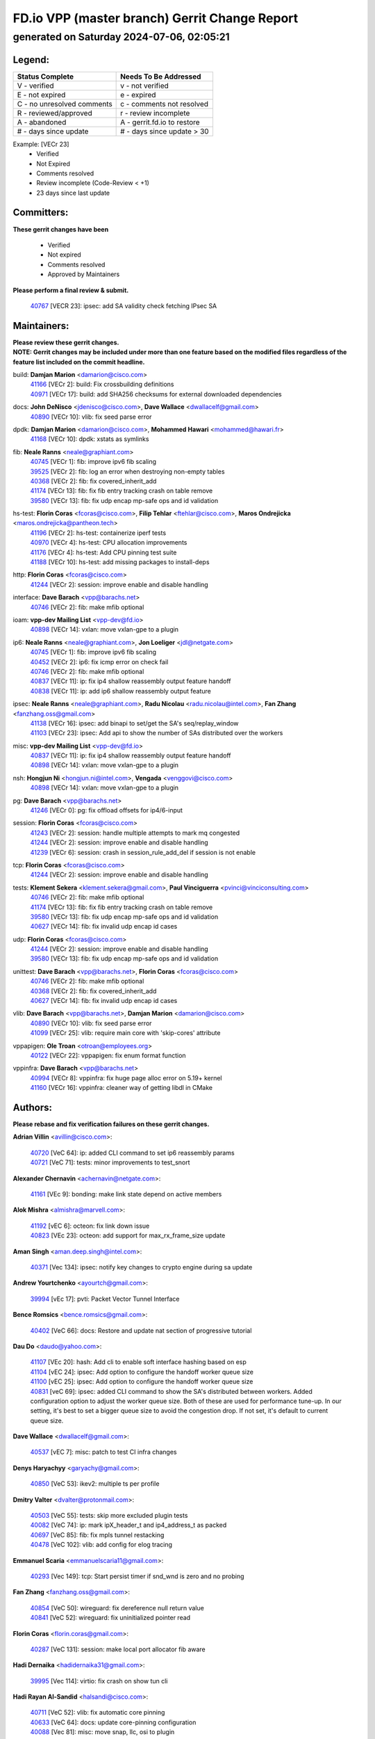 
==============================================
FD.io VPP (master branch) Gerrit Change Report
==============================================
--------------------------------------------
generated on Saturday 2024-07-06, 02:05:21
--------------------------------------------


Legend:
-------
========================== ===========================
Status Complete            Needs To Be Addressed
========================== ===========================
V - verified               v - not verified
E - not expired            e - expired
C - no unresolved comments c - comments not resolved
R - reviewed/approved      r - review incomplete
A - abandoned              A - gerrit.fd.io to restore
# - days since update      # - days since update > 30
========================== ===========================

Example: [VECr 23]
    - Verified
    - Not Expired
    - Comments resolved
    - Review incomplete (Code-Review < +1)
    - 23 days since last update


Committers:
-----------
| **These gerrit changes have been**

    - Verified
    - Not expired
    - Comments resolved
    - Approved by Maintainers

| **Please perform a final review & submit.**

  | `40767 <https:////gerrit.fd.io/r/c/vpp/+/40767>`_ [VECR 23]: ipsec: add SA validity check fetching IPsec SA

Maintainers:
------------
| **Please review these gerrit changes.**

| **NOTE: Gerrit changes may be included under more than one feature based on the modified files regardless of the feature list included on the commit headline.**

build: **Damjan Marion** <damarion@cisco.com>
  | `41166 <https:////gerrit.fd.io/r/c/vpp/+/41166>`_ [VECr 2]: build: Fix crossbuilding definitions
  | `40971 <https:////gerrit.fd.io/r/c/vpp/+/40971>`_ [VECr 17]: build: add SHA256 checksums for external downloaded dependencies

docs: **John DeNisco** <jdenisco@cisco.com>, **Dave Wallace** <dwallacelf@gmail.com>
  | `40890 <https:////gerrit.fd.io/r/c/vpp/+/40890>`_ [VECr 10]: vlib: fix seed parse error

dpdk: **Damjan Marion** <damarion@cisco.com>, **Mohammed Hawari** <mohammed@hawari.fr>
  | `41168 <https:////gerrit.fd.io/r/c/vpp/+/41168>`_ [VECr 10]: dpdk: xstats as symlinks

fib: **Neale Ranns** <neale@graphiant.com>
  | `40745 <https:////gerrit.fd.io/r/c/vpp/+/40745>`_ [VECr 1]: fib: improve ipv6 fib scaling
  | `39525 <https:////gerrit.fd.io/r/c/vpp/+/39525>`_ [VECr 2]: fib: log an error when destroying non-empty tables
  | `40368 <https:////gerrit.fd.io/r/c/vpp/+/40368>`_ [VECr 2]: fib: fix covered_inherit_add
  | `41174 <https:////gerrit.fd.io/r/c/vpp/+/41174>`_ [VECr 13]: fib: fix fib entry tracking crash on table remove
  | `39580 <https:////gerrit.fd.io/r/c/vpp/+/39580>`_ [VECr 13]: fib: fix udp encap mp-safe ops and id validation

hs-test: **Florin Coras** <fcoras@cisco.com>, **Filip Tehlar** <ftehlar@cisco.com>, **Maros Ondrejicka** <maros.ondrejicka@pantheon.tech>
  | `41196 <https:////gerrit.fd.io/r/c/vpp/+/41196>`_ [VECr 2]: hs-test: containerize iperf tests
  | `40970 <https:////gerrit.fd.io/r/c/vpp/+/40970>`_ [VECr 4]: hs-test: CPU allocation improvements
  | `41176 <https:////gerrit.fd.io/r/c/vpp/+/41176>`_ [VECr 4]: hs-test: Add CPU pinning test suite
  | `41188 <https:////gerrit.fd.io/r/c/vpp/+/41188>`_ [VECr 10]: hs-test: add missing packages to install-deps

http: **Florin Coras** <fcoras@cisco.com>
  | `41244 <https:////gerrit.fd.io/r/c/vpp/+/41244>`_ [VECr 2]: session: improve enable and disable handling

interface: **Dave Barach** <vpp@barachs.net>
  | `40746 <https:////gerrit.fd.io/r/c/vpp/+/40746>`_ [VECr 2]: fib: make mfib optional

ioam: **vpp-dev Mailing List** <vpp-dev@fd.io>
  | `40898 <https:////gerrit.fd.io/r/c/vpp/+/40898>`_ [VECr 14]: vxlan: move vxlan-gpe to a plugin

ip6: **Neale Ranns** <neale@graphiant.com>, **Jon Loeliger** <jdl@netgate.com>
  | `40745 <https:////gerrit.fd.io/r/c/vpp/+/40745>`_ [VECr 1]: fib: improve ipv6 fib scaling
  | `40452 <https:////gerrit.fd.io/r/c/vpp/+/40452>`_ [VECr 2]: ip6: fix icmp error on check fail
  | `40746 <https:////gerrit.fd.io/r/c/vpp/+/40746>`_ [VECr 2]: fib: make mfib optional
  | `40837 <https:////gerrit.fd.io/r/c/vpp/+/40837>`_ [VECr 11]: ip: fix ip4 shallow reassembly output feature handoff
  | `40838 <https:////gerrit.fd.io/r/c/vpp/+/40838>`_ [VECr 11]: ip: add ip6 shallow reassembly output feature

ipsec: **Neale Ranns** <neale@graphiant.com>, **Radu Nicolau** <radu.nicolau@intel.com>, **Fan Zhang** <fanzhang.oss@gmail.com>
  | `41138 <https:////gerrit.fd.io/r/c/vpp/+/41138>`_ [VECr 16]: ipsec: add binapi to set/get the SA's seq/replay_window
  | `41103 <https:////gerrit.fd.io/r/c/vpp/+/41103>`_ [VECr 23]: ipsec: Add api to show the number of SAs distributed over the workers

misc: **vpp-dev Mailing List** <vpp-dev@fd.io>
  | `40837 <https:////gerrit.fd.io/r/c/vpp/+/40837>`_ [VECr 11]: ip: fix ip4 shallow reassembly output feature handoff
  | `40898 <https:////gerrit.fd.io/r/c/vpp/+/40898>`_ [VECr 14]: vxlan: move vxlan-gpe to a plugin

nsh: **Hongjun Ni** <hongjun.ni@intel.com>, **Vengada** <venggovi@cisco.com>
  | `40898 <https:////gerrit.fd.io/r/c/vpp/+/40898>`_ [VECr 14]: vxlan: move vxlan-gpe to a plugin

pg: **Dave Barach** <vpp@barachs.net>
  | `41246 <https:////gerrit.fd.io/r/c/vpp/+/41246>`_ [VECr 0]: pg: fix offload offsets for ip4/6-input

session: **Florin Coras** <fcoras@cisco.com>
  | `41243 <https:////gerrit.fd.io/r/c/vpp/+/41243>`_ [VECr 2]: session: handle multiple attempts to mark mq congested
  | `41244 <https:////gerrit.fd.io/r/c/vpp/+/41244>`_ [VECr 2]: session: improve enable and disable handling
  | `41239 <https:////gerrit.fd.io/r/c/vpp/+/41239>`_ [VECr 6]: session: crash in session_rule_add_del if session is not enable

tcp: **Florin Coras** <fcoras@cisco.com>
  | `41244 <https:////gerrit.fd.io/r/c/vpp/+/41244>`_ [VECr 2]: session: improve enable and disable handling

tests: **Klement Sekera** <klement.sekera@gmail.com>, **Paul Vinciguerra** <pvinci@vinciconsulting.com>
  | `40746 <https:////gerrit.fd.io/r/c/vpp/+/40746>`_ [VECr 2]: fib: make mfib optional
  | `41174 <https:////gerrit.fd.io/r/c/vpp/+/41174>`_ [VECr 13]: fib: fix fib entry tracking crash on table remove
  | `39580 <https:////gerrit.fd.io/r/c/vpp/+/39580>`_ [VECr 13]: fib: fix udp encap mp-safe ops and id validation
  | `40627 <https:////gerrit.fd.io/r/c/vpp/+/40627>`_ [VECr 14]: fib: fix invalid udp encap id cases

udp: **Florin Coras** <fcoras@cisco.com>
  | `41244 <https:////gerrit.fd.io/r/c/vpp/+/41244>`_ [VECr 2]: session: improve enable and disable handling
  | `39580 <https:////gerrit.fd.io/r/c/vpp/+/39580>`_ [VECr 13]: fib: fix udp encap mp-safe ops and id validation

unittest: **Dave Barach** <vpp@barachs.net>, **Florin Coras** <fcoras@cisco.com>
  | `40746 <https:////gerrit.fd.io/r/c/vpp/+/40746>`_ [VECr 2]: fib: make mfib optional
  | `40368 <https:////gerrit.fd.io/r/c/vpp/+/40368>`_ [VECr 2]: fib: fix covered_inherit_add
  | `40627 <https:////gerrit.fd.io/r/c/vpp/+/40627>`_ [VECr 14]: fib: fix invalid udp encap id cases

vlib: **Dave Barach** <vpp@barachs.net>, **Damjan Marion** <damarion@cisco.com>
  | `40890 <https:////gerrit.fd.io/r/c/vpp/+/40890>`_ [VECr 10]: vlib: fix seed parse error
  | `41099 <https:////gerrit.fd.io/r/c/vpp/+/41099>`_ [VECr 25]: vlib: require main core with 'skip-cores' attribute

vppapigen: **Ole Troan** <otroan@employees.org>
  | `40122 <https:////gerrit.fd.io/r/c/vpp/+/40122>`_ [VECr 22]: vppapigen: fix enum format function

vppinfra: **Dave Barach** <vpp@barachs.net>
  | `40994 <https:////gerrit.fd.io/r/c/vpp/+/40994>`_ [VECr 8]: vppinfra: fix huge page alloc error on 5.19+ kernel
  | `41160 <https:////gerrit.fd.io/r/c/vpp/+/41160>`_ [VECr 16]: vppinfra: cleaner way of getting libdl in CMake

Authors:
--------
**Please rebase and fix verification failures on these gerrit changes.**

**Adrian Villin** <avillin@cisco.com>:

  | `40720 <https:////gerrit.fd.io/r/c/vpp/+/40720>`_ [VeC 64]: ip: added CLI command to set ip6 reassembly params
  | `40721 <https:////gerrit.fd.io/r/c/vpp/+/40721>`_ [VeC 71]: tests: minor improvements to test_snort

**Alexander Chernavin** <achernavin@netgate.com>:

  | `41161 <https:////gerrit.fd.io/r/c/vpp/+/41161>`_ [VEc 9]: bonding: make link state depend on active members

**Alok Mishra** <almishra@marvell.com>:

  | `41192 <https:////gerrit.fd.io/r/c/vpp/+/41192>`_ [vEC 6]: octeon: fix link down issue
  | `40823 <https:////gerrit.fd.io/r/c/vpp/+/40823>`_ [VEc 23]: octeon: add support for max_rx_frame_size update

**Aman Singh** <aman.deep.singh@intel.com>:

  | `40371 <https:////gerrit.fd.io/r/c/vpp/+/40371>`_ [Vec 134]: ipsec: notify key changes to crypto engine during sa update

**Andrew Yourtchenko** <ayourtch@gmail.com>:

  | `39994 <https:////gerrit.fd.io/r/c/vpp/+/39994>`_ [vEc 17]: pvti: Packet Vector Tunnel Interface

**Bence Romsics** <bence.romsics@gmail.com>:

  | `40402 <https:////gerrit.fd.io/r/c/vpp/+/40402>`_ [VeC 66]: docs: Restore and update nat section of progressive tutorial

**Dau Do** <daudo@yahoo.com>:

  | `41107 <https:////gerrit.fd.io/r/c/vpp/+/41107>`_ [VEc 20]: hash: Add cli to enable soft interface hashing based on esp
  | `41104 <https:////gerrit.fd.io/r/c/vpp/+/41104>`_ [vEC 24]: ipsec: Add option to configure the handoff worker queue size
  | `41100 <https:////gerrit.fd.io/r/c/vpp/+/41100>`_ [vEC 25]: ipsec: Add option to configure the handoff worker queue size
  | `40831 <https:////gerrit.fd.io/r/c/vpp/+/40831>`_ [veC 69]: ipsec: added CLI command to show the SA's distributed between workers. Added configuration option to adjust the worker queue size. Both of these are used for performance tune-up. In our setting, it's best to set a bigger queue size to avoid the congestion drop. If not set, it's default to current queue size.

**Dave Wallace** <dwallacelf@gmail.com>:

  | `40537 <https:////gerrit.fd.io/r/c/vpp/+/40537>`_ [vEC 7]: misc: patch to test CI infra changes

**Denys Haryachyy** <garyachy@gmail.com>:

  | `40850 <https:////gerrit.fd.io/r/c/vpp/+/40850>`_ [VeC 53]: ikev2: multiple ts per profile

**Dmitry Valter** <dvalter@protonmail.com>:

  | `40503 <https:////gerrit.fd.io/r/c/vpp/+/40503>`_ [VeC 55]: tests: skip more excluded plugin tests
  | `40082 <https:////gerrit.fd.io/r/c/vpp/+/40082>`_ [VeC 74]: ip: mark ipX_header_t and ip4_address_t as packed
  | `40697 <https:////gerrit.fd.io/r/c/vpp/+/40697>`_ [VeC 85]: fib: fix mpls tunnel restacking
  | `40478 <https:////gerrit.fd.io/r/c/vpp/+/40478>`_ [VeC 102]: vlib: add config for elog tracing

**Emmanuel Scaria** <emmanuelscaria11@gmail.com>:

  | `40293 <https:////gerrit.fd.io/r/c/vpp/+/40293>`_ [Vec 149]: tcp: Start persist timer if snd_wnd is zero and no probing

**Fan Zhang** <fanzhang.oss@gmail.com>:

  | `40854 <https:////gerrit.fd.io/r/c/vpp/+/40854>`_ [VeC 50]: wireguard: fix dereference null return value
  | `40841 <https:////gerrit.fd.io/r/c/vpp/+/40841>`_ [VeC 52]: wireguard: fix uninitialized pointer read

**Florin Coras** <florin.coras@gmail.com>:

  | `40287 <https:////gerrit.fd.io/r/c/vpp/+/40287>`_ [VeC 131]: session: make local port allocator fib aware

**Hadi Dernaika** <hadidernaika31@gmail.com>:

  | `39995 <https:////gerrit.fd.io/r/c/vpp/+/39995>`_ [Vec 114]: virtio: fix crash on show tun cli

**Hadi Rayan Al-Sandid** <halsandi@cisco.com>:

  | `40711 <https:////gerrit.fd.io/r/c/vpp/+/40711>`_ [VeC 52]: vlib: fix automatic core pinning
  | `40633 <https:////gerrit.fd.io/r/c/vpp/+/40633>`_ [VeC 64]: docs: update core-pinning configuration
  | `40088 <https:////gerrit.fd.io/r/c/vpp/+/40088>`_ [Vec 81]: misc: move snap, llc, osi to plugin

**Ivan Shvedunov** <ivan4th@gmail.com>:

  | `39615 <https:////gerrit.fd.io/r/c/vpp/+/39615>`_ [Vec 106]: ip: fix crash in ip4_neighbor_advertise

**Klement Sekera** <klement.sekera@gmail.com>:

  | `40839 <https:////gerrit.fd.io/r/c/vpp/+/40839>`_ [vEC 11]: ip: add extended shallow reassembly
  | `40836 <https:////gerrit.fd.io/r/c/vpp/+/40836>`_ [VeC 39]: vnet: print Success for API errno 0 instead of UNKNOWN
  | `40920 <https:////gerrit.fd.io/r/c/vpp/+/40920>`_ [VeC 43]: tests: more options for decoding pcaps
  | `40547 <https:////gerrit.fd.io/r/c/vpp/+/40547>`_ [VeC 108]: vapi: don't store dict in length field

**Konstantin Kogdenko** <k.kogdenko@gmail.com>:

  | `39518 <https:////gerrit.fd.io/r/c/vpp/+/39518>`_ [VeC 72]: linux-cp: Add VRF synchronization

**Lajos Katona** <katonalala@gmail.com>:

  | `40460 <https:////gerrit.fd.io/r/c/vpp/+/40460>`_ [VEc 15]: api: Refresh VPP API language with path background
  | `40471 <https:////gerrit.fd.io/r/c/vpp/+/40471>`_ [VEc 15]: docs: Add doc for API Trace Tools

**Manual Praying** <bobobo1618@gmail.com>:

  | `40573 <https:////gerrit.fd.io/r/c/vpp/+/40573>`_ [veC 64]: nat: Implement SNAT on hairpin NAT for TCP, UDP and ICMP.
  | `40750 <https:////gerrit.fd.io/r/c/vpp/+/40750>`_ [Vec 74]: dhcp: Update RA for prefixes inside DHCP-PD prefixes.

**Matthew Smith** <mgsmith@netgate.com>:

  | `40983 <https:////gerrit.fd.io/r/c/vpp/+/40983>`_ [VEc 15]: vapi: only wait if queue is empty

**Matus Fabian** <matfabia@cisco.com>:

  | `41165 <https:////gerrit.fd.io/r/c/vpp/+/41165>`_ [vEC 6]: http: return more than data from server app
  | `41193 <https:////gerrit.fd.io/r/c/vpp/+/41193>`_ [vEc 6]: http: state machine fix
  | `41237 <https:////gerrit.fd.io/r/c/vpp/+/41237>`_ [vEC 7]: hs-test: prom concurrent connections test

**Maxime Peim** <mpeim@cisco.com>:

  | `40918 <https:////gerrit.fd.io/r/c/vpp/+/40918>`_ [veC 44]: classify: add name to classify heap
  | `40888 <https:////gerrit.fd.io/r/c/vpp/+/40888>`_ [VeC 52]: pg: allow node unformat after hex data

**Monendra Singh Kushwaha** <kmonendra@marvell.com>:

  | `41093 <https:////gerrit.fd.io/r/c/vpp/+/41093>`_ [VEc 25]: octeon: fix oct_free() and free allocated memory

**Nathan Skrzypczak** <nathan.skrzypczak@gmail.com>:

  | `32819 <https:////gerrit.fd.io/r/c/vpp/+/32819>`_ [VeC 109]: vlib: allow overlapping cli subcommands

**Neale Ranns** <neale@graphiant.com>:

  | `40288 <https:////gerrit.fd.io/r/c/vpp/+/40288>`_ [veC 94]: fib: Fix the make-before break load-balance construction
  | `40360 <https:////gerrit.fd.io/r/c/vpp/+/40360>`_ [veC 135]: vlib: Drain the frame queues before pausing at barrier.     - thread hand-off puts buffer in a frame queue between workers x and y. if worker y is waiting for the barrier lock, then these buffers are not processed until the lock is released. At that point state referred to by the buffers (e.g. an IPSec SA or an RX interface) could have been removed. so drain the frame queues for all workers before claiming to have reached the barrier.     - getting to the barrier is changed to a staged approach, with actions taken at each stage.
  | `40361 <https:////gerrit.fd.io/r/c/vpp/+/40361>`_ [veC 138]: vlib: remove the now unrequired frame queue check count.    - there is now an accurate measure of whether frame queues are populated.

**Nikita Skrynnik** <nikita.skrynnik@xored.com>:

  | `40325 <https:////gerrit.fd.io/r/c/vpp/+/40325>`_ [Vec 106]: ping: Allow to specify a source interface in ping binary API
  | `40246 <https:////gerrit.fd.io/r/c/vpp/+/40246>`_ [VeC 114]: ping: Check only PING_RESPONSE_IP4 and PING_RESPONSE_IP6 events

**Nithinsen Kaithakadan** <nkaithakadan@marvell.com>:

  | `40548 <https:////gerrit.fd.io/r/c/vpp/+/40548>`_ [VeC 95]: octeon: add crypto framework

**Niyaz Murshed** <niyaz.murshed@arm.com>:

  | `41182 <https:////gerrit.fd.io/r/c/vpp/+/41182>`_ [VEc 2]: vppinfra: Add macro for targeted prefetching

**Oussama Drici** <o.drici@esi-sba.dz>:

  | `40488 <https:////gerrit.fd.io/r/c/vpp/+/40488>`_ [VeC 94]: bfd: move bfd to plugin, fix checkstyle, fix bfd test, bfd docs,

**Pierre Pfister** <ppfister@cisco.com>:

  | `40760 <https:////gerrit.fd.io/r/c/vpp/+/40760>`_ [VeC 52]: vppinfra: fix dpdk compilation
  | `40758 <https:////gerrit.fd.io/r/c/vpp/+/40758>`_ [vec 59]: build: add config option for LD_PRELOAD

**Stanislav Zaikin** <zstaseg@gmail.com>:

  | `40400 <https:////gerrit.fd.io/r/c/vpp/+/40400>`_ [VeC 36]: ikev2: handoff packets
  | `40861 <https:////gerrit.fd.io/r/c/vpp/+/40861>`_ [VeC 55]: vapi: remove plugin dependency from tests
  | `40292 <https:////gerrit.fd.io/r/c/vpp/+/40292>`_ [VeC 151]: tap: add virtio polling option

**Todd Hsiao** <thsiao@cisco.com>:

  | `40462 <https:////gerrit.fd.io/r/c/vpp/+/40462>`_ [veC 36]: ip: Full reassembly and fragmentation enhancement
  | `40992 <https:////gerrit.fd.io/r/c/vpp/+/40992>`_ [veC 36]: ip: add IPV6_FRAGMENTATION to extension_hdr_type

**Vladimir Ratnikov** <vratnikov@netgate.com>:

  | `40626 <https:////gerrit.fd.io/r/c/vpp/+/40626>`_ [VEc 10]: ip6-nd: simplify API to directly set options

**Vladimir Zhigulin** <vladimir.jigulin@travelping.com>:

  | `40145 <https:////gerrit.fd.io/r/c/vpp/+/40145>`_ [VeC 77]: vppinfra: collect heap stats in constant time

**Vladislav Grishenko** <themiron@mail.ru>:

  | `40630 <https:////gerrit.fd.io/r/c/vpp/+/40630>`_ [VeC 43]: vlib: mark cli quit command as mp_safe
  | `40436 <https:////gerrit.fd.io/r/c/vpp/+/40436>`_ [Vec 87]: ip: mark IP_TABLE_DUMP and IP_ROUTE_DUMP as mp-safe
  | `40440 <https:////gerrit.fd.io/r/c/vpp/+/40440>`_ [VeC 92]: fib: add ip4 fib preallocation support
  | `35726 <https:////gerrit.fd.io/r/c/vpp/+/35726>`_ [VeC 92]: papi: fix socket api max message id calculation
  | `39579 <https:////gerrit.fd.io/r/c/vpp/+/39579>`_ [VeC 96]: fib: ensure mpls dpo index is valid for its next node
  | `40629 <https:////gerrit.fd.io/r/c/vpp/+/40629>`_ [VeC 96]: stats: add interface link speed to statseg
  | `40628 <https:////gerrit.fd.io/r/c/vpp/+/40628>`_ [VeC 96]: stats: add sw interface tags to statseg
  | `38524 <https:////gerrit.fd.io/r/c/vpp/+/38524>`_ [VeC 96]: fib: fix interface resolve from unlinked fib entries
  | `38245 <https:////gerrit.fd.io/r/c/vpp/+/38245>`_ [VeC 96]: mpls: fix crashes on mpls tunnel create/delete
  | `39555 <https:////gerrit.fd.io/r/c/vpp/+/39555>`_ [VeC 125]: nat: fix nat44-ed address removal from fib
  | `40413 <https:////gerrit.fd.io/r/c/vpp/+/40413>`_ [VeC 125]: nat: stick nat44-ed to use configured outside-fib

**Xiaoming Jiang** <jiangxiaoming@outlook.com>:

  | `40377 <https:////gerrit.fd.io/r/c/vpp/+/40377>`_ [VEc 14]: vppinfra: fix cpu freq init error if cpu support aperfmperf
  | `40666 <https:////gerrit.fd.io/r/c/vpp/+/40666>`_ [VeC 87]: ipsec: cli: 'set interface ipsec spd' support delete

**Zephyr Pellerin** <zpelleri@cisco.com>:

  | `40879 <https:////gerrit.fd.io/r/c/vpp/+/40879>`_ [VeC 52]: build: don't embed directives within macro arguments

**jinhui li** <lijh_7@chinatelecom.cn>:

  | `40717 <https:////gerrit.fd.io/r/c/vpp/+/40717>`_ [VeC 81]: ip: discard old trace flag after copy

**kai zhang** <zhangkaiheb@126.com>:

  | `40241 <https:////gerrit.fd.io/r/c/vpp/+/40241>`_ [veC 105]: dpdk: problem in parsing max-simd-bitwidth setting

**shaohui jin** <jinshaohui789@163.com>:

  | `39776 <https:////gerrit.fd.io/r/c/vpp/+/39776>`_ [VeC 114]: vppinfra: fix memory overrun in mhash_set_mem

**steven luong** <sluong@cisco.com>:

  | `40109 <https:////gerrit.fd.io/r/c/vpp/+/40109>`_ [VeC 148]: virtio: RSS support

Legend:
-------
========================== ===========================
Status Complete            Needs To Be Addressed
========================== ===========================
V - verified               v - not verified
E - not expired            e - expired
C - no unresolved comments c - comments not resolved
R - reviewed/approved      r - review incomplete
A - abandoned              A - gerrit.fd.io to restore
# - days since update      # - days since update > 30
========================== ===========================

Example: [VECr 23]
    - Verified
    - Not Expired
    - Comments resolved
    - Review incomplete (Code-Review < +1)
    - 23 days since last update


Statistics:
-----------
================ ===
Patches assigned
================ ===
authors          79
maintainers      29
committers       1
abandoned        0
================ ===

